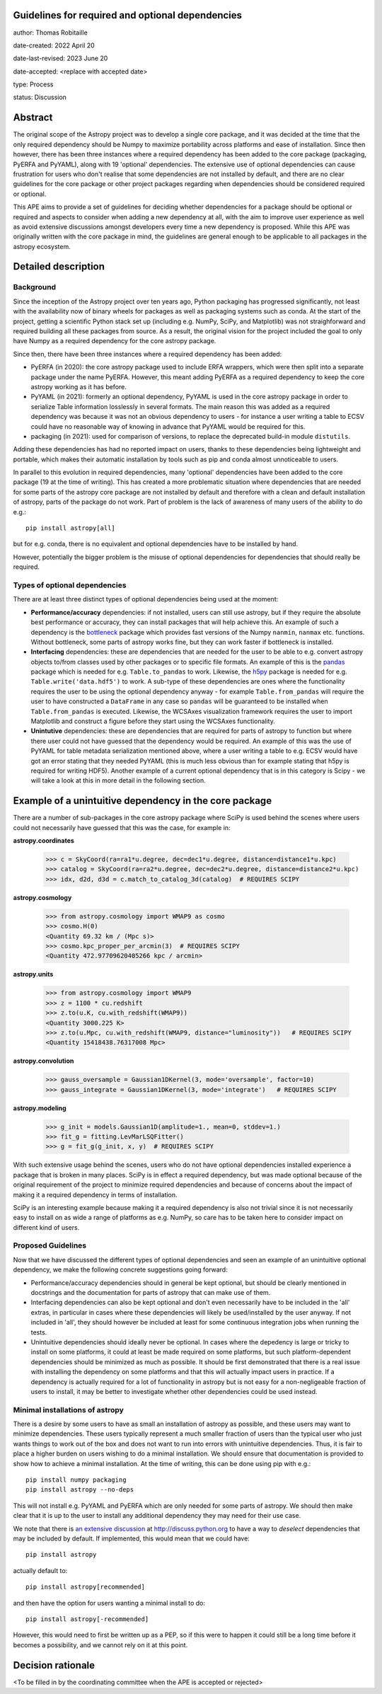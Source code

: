 Guidelines for required and optional dependencies
-------------------------------------------------

author: Thomas Robitaille

date-created: 2022 April 20

date-last-revised: 2023 June 20

date-accepted: <replace with accepted date>

type: Process

status: Discussion


Abstract
--------

The original scope of the Astropy project was to develop a single core package,
and it was decided at the time that the only required dependency should be Numpy
to maximize portability across platforms and ease of installation. Since then
however, there has been three instances where a required dependency has been
added to the core package (packaging, PyERFA and PyYAML), along with 19
'optional' dependencies. The extensive use of optional dependencies can cause
frustration for users who don't realise that some dependencies are not installed
by default, and there are no clear guidelines for the core package or other
project packages regarding when dependencies should be considered required or
optional.

This APE aims to provide a set of guidelines for deciding whether dependencies
for a package should be optional or required and aspects to consider when adding
a new dependency at all, with the aim to improve user experience as well as avoid
extensive discussions amongst developers every time a new dependency is proposed.
While this APE was originally written with the core package in mind, the guidelines
are general enough to be applicable to all packages in the astropy ecosystem.

Detailed description
--------------------

Background
^^^^^^^^^^

Since the inception of the Astropy project over ten years ago, Python packaging
has progressed significantly, not least with the availability now of binary
wheels for packages as well as packaging systems such as conda. At the start of
the project, getting a scientific Python stack set up (including e.g. NumPy,
SciPy, and Matplotlib) was not straighforward and required building all these
packages from source. As a result, the original vision for the project included
the goal to only have Numpy as a required dependency for the core astropy package.

Since then, there have been three instances where a required dependency has been
added:

* PyERFA (in 2020): the core astropy package used to include ERFA wrappers, which
  were then split into a separate package under the name PyERFA. However, this
  meant adding PyERFA as a required dependency to keep the core astropy working
  as it has before.

* PyYAML (in 2021): formerly an optional dependency, PyYAML is used in the core
  astropy package in order to serialize Table information losslessly in several
  formats. The main reason this was added as a required dependency was because
  it was not an obvious dependency to users - for instance a user writing a
  table to ECSV could have no reasonable way of knowing in advance that PyYAML
  would be required for this.

* packaging (in 2021): used for comparison of versions, to replace the
  deprecated build-in module ``distutils``.

Adding these dependencies has had no reported impact on users, thanks to these
dependencies being lightweight and portable, which makes their automatic
installation by tools such as pip and conda almost unnoticeable to users.

In parallel to this evolution in required dependencies, many 'optional'
dependencies have been added to the core package (19 at the time of writing).
This has created a more problematic situation where dependencies that are
needed for some parts of the astropy core package are not installed by
default and therefore with a clean and default installation of astropy,
parts of the package do not work. Part of problem is the lack of awareness
of many users of the ability to do e.g.::

    pip install astropy[all]

but for e.g. conda, there is no equivalent and optional dependencies have
to be installed by hand.

However, potentially the bigger problem is the misuse of optional dependencies
for dependencies that should really be required.

Types of optional dependencies
^^^^^^^^^^^^^^^^^^^^^^^^^^^^^^

There are at least three distinct types of optional dependencies being used at
the moment:

* **Performance/accuracy** dependencies: if not installed, users can
  still use astropy, but if they require the absolute best performance or
  accuracy, they can install packages that will help achieve this. An example of
  such a dependency is the `bottleneck <https://pypi.org/project/Bottleneck/>`_
  package which provides fast versions of the Numpy ``nanmin``, ``nanmax`` etc.
  functions. Without bottleneck, some parts of astropy works fine, but they can
  work faster if bottleneck is installed.

* **Interfacing** dependencies: these are dependencies
  that are needed for the user to be able to e.g. convert astropy objects
  to/from classes used by other packages or to specific file formats. An example of this is the
  `pandas <https://pypi.org/project/pandas/>`_ package which is needed for
  e.g. ``Table.to_pandas`` to work. Likewise, the `h5py <https://pypi.org/project/h5py/>`_
  package is needed for e.g. ``Table.write('data.hdf5')`` to work. A sub-type of
  these dependencies are ones where the functionality requires the user to be using
  the optional dependency anyway - for example ``Table.from_pandas`` will require
  the user to have constructed a ``DataFrame`` in any case so ``pandas`` will be
  guaranteed to be installed when ``Table.from_pandas`` is executed. Likewise,
  the WCSAxes visualization framework requires the user to import Matplotlib and
  construct a figure before they start using the WCSAxes functionality.

* **Unintutive** dependencies: these are dependencies that are required for
  parts of astropy to function but where there user could not have guessed
  that the dependency would be required. An example of this was the use of PyYAML
  for table metadata serialization mentioned above, where a user writing a table
  to e.g. ECSV would have got an error stating that they needed PyYAML (this is
  much less obvious than for example stating that h5py is required for writing
  HDF5). Another example of a current optional dependency that is in this category
  is Scipy - we will take a look at this in more detail in the following section.

Example of a unintuitive dependency in the core package
-------------------------------------------------------

There are a number of sub-packages in the core astropy package where SciPy is
used behind the scenes where users could not necessarily have guessed that this
was the case, for example in:

**astropy.coordinates**

    >>> c = SkyCoord(ra=ra1*u.degree, dec=dec1*u.degree, distance=distance1*u.kpc)
    >>> catalog = SkyCoord(ra=ra2*u.degree, dec=dec2*u.degree, distance=distance2*u.kpc)
    >>> idx, d2d, d3d = c.match_to_catalog_3d(catalog)  # REQUIRES SCIPY

**astropy.cosmology**

    >>> from astropy.cosmology import WMAP9 as cosmo
    >>> cosmo.H(0)
    <Quantity 69.32 km / (Mpc s)>
    >>> cosmo.kpc_proper_per_arcmin(3)  # REQUIRES SCIPY
    <Quantity 472.97709620405266 kpc / arcmin>

**astropy.units**

    >>> from astropy.cosmology import WMAP9
    >>> z = 1100 * cu.redshift
    >>> z.to(u.K, cu.with_redshift(WMAP9))
    <Quantity 3000.225 K>
    >>> z.to(u.Mpc, cu.with_redshift(WMAP9, distance="luminosity"))   # REQUIRES SCIPY
    <Quantity 15418438.76317008 Mpc>

**astropy.convolution**

    >>> gauss_oversample = Gaussian1DKernel(3, mode='oversample', factor=10)
    >>> gauss_integrate = Gaussian1DKernel(3, mode='integrate')   # REQUIRES SCIPY

**astropy.modeling**

    >>> g_init = models.Gaussian1D(amplitude=1., mean=0, stddev=1.)
    >>> fit_g = fitting.LevMarLSQFitter()
    >>> g = fit_g(g_init, x, y)  # REQUIRES SCIPY

With such extensive usage behind the scenes, users who do not have optional
dependencies installed experience a package that is broken in many places.
SciPy is in effect a required dependency, but was made optional because of the
original requirement of the project to minimize required dependencies and
because of concerns about the impact of making it a required dependency
in terms of installation.

SciPy is an interesting example because making it a required dependency is also
not trivial since it is not necessarily easy to install on as wide a range of
platforms as e.g. NumPy, so care has to be taken here to consider impact on
different kind of users.

Proposed Guidelines
^^^^^^^^^^^^^^^^^^^

Now that we have discussed the different types of optional dependencies and seen
an example of an unintuitive optional dependency, we make the following concrete
suggestions going forward:

* Performance/accuracy dependencies should in general be kept optional, but should
  be clearly mentioned in docstrings and the documentation for parts of astropy
  that can make use of them.

* Interfacing dependencies can also be kept optional and don't even necessarily have
  to be included in the 'all' extras, in particular in cases where these
  dependencies will likely be used/installed by the user anyway. If not included
  in 'all', they should however be included at least for some continuous
  integration jobs when running the tests.

* Unintuitive dependencies should ideally never be optional. In cases where the
  depedency is large or tricky to install on some platforms, it could at least
  be made required on some platforms, but such platform-dependent dependencies
  should be minimized as much as possible. It should be first demonstrated that
  there is a real issue with installing the dependency on some platforms and that
  this will actually impact users in practice. If a dependency is actually required
  for a lot of functionality in astropy but is not easy for a non-negligeable
  fraction of users to install, it may be better to investigate whether other
  dependencies could be used instead.

Minimal installations of astropy
^^^^^^^^^^^^^^^^^^^^^^^^^^^^^^^^

There is a desire by some users to have as small an installation of astropy as
possible, and these users may want to minimize dependencies. These users typically
represent a much smaller fraction of users than the typical user who just wants
things to work out of the box and does not want to run into errors with
unintuitive dependencies. Thus, it is fair to place a higher burden on users
wishing to do a minimal installation. We should ensure that documentation is
provided to show how to achieve a minimal installation. At the time of writing,
this can be done using pip with e.g.::

    pip install numpy packaging
    pip install astropy --no-deps

This will not install e.g. PyYAML and PyERFA which are only needed for some parts
of astropy. We should then make clear that it is up to the user to install
any additional dependency they may need for their use case.

We note that there is `an extensive discussion
<https://discuss.python.org/t/adding-a-default-extra-require-environment/4898/127>`_
at http://discuss.python.org to have a way to *deselect* dependencies that may be
included by default. If implemented, this would mean that we could have::

    pip install astropy

actually default to::

    pip install astropy[recommended]

and then have the option for users wanting a minimal install to do::

    pip install astropy[-recommended]

However, this would need to first be written up as a PEP, so if this were to happen
it could still be a long time before it becomes a possibility, and we cannot rely
on it at this point.

Decision rationale
------------------

<To be filled in by the coordinating committee when the APE is accepted or rejected>
